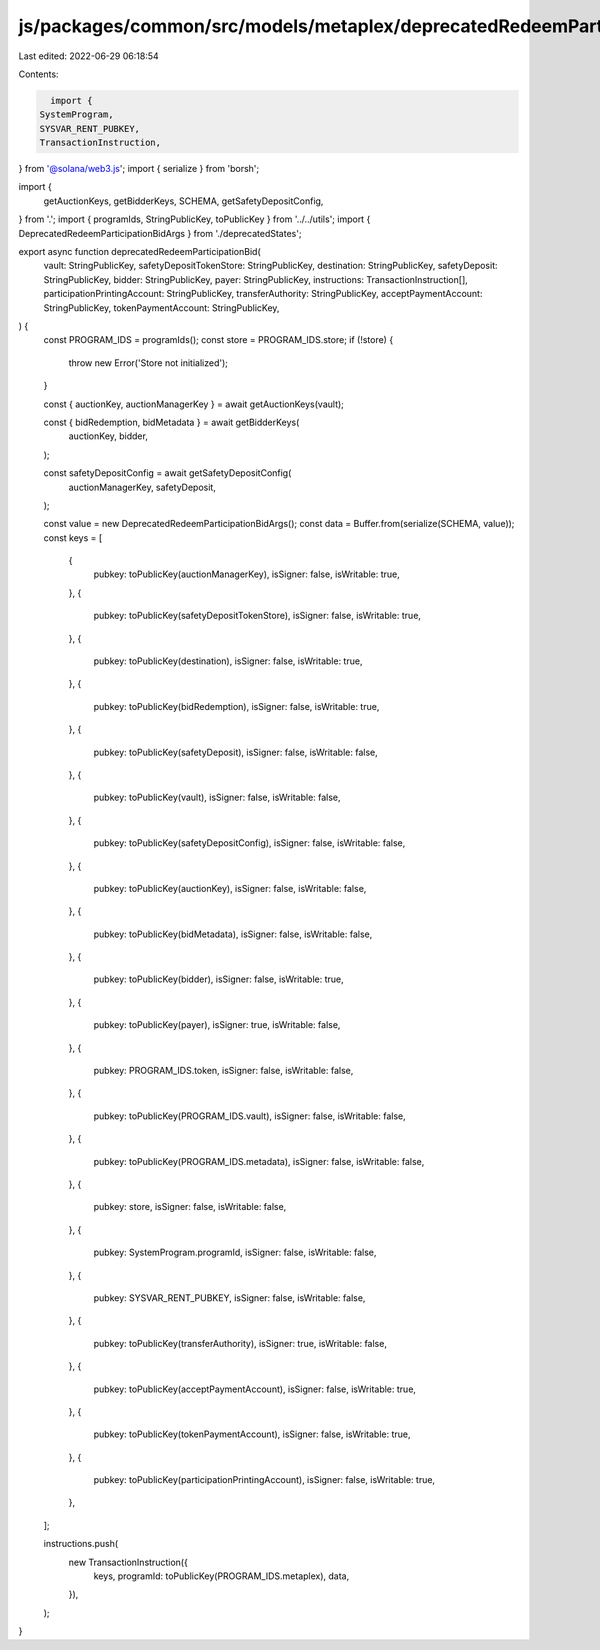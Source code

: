 js/packages/common/src/models/metaplex/deprecatedRedeemParticipationBid.ts
==========================================================================

Last edited: 2022-06-29 06:18:54

Contents:

.. code-block:: ts

    import {
  SystemProgram,
  SYSVAR_RENT_PUBKEY,
  TransactionInstruction,
} from '@solana/web3.js';
import { serialize } from 'borsh';

import {
  getAuctionKeys,
  getBidderKeys,
  SCHEMA,
  getSafetyDepositConfig,
} from '.';
import { programIds, StringPublicKey, toPublicKey } from '../../utils';
import { DeprecatedRedeemParticipationBidArgs } from './deprecatedStates';

export async function deprecatedRedeemParticipationBid(
  vault: StringPublicKey,
  safetyDepositTokenStore: StringPublicKey,
  destination: StringPublicKey,
  safetyDeposit: StringPublicKey,
  bidder: StringPublicKey,
  payer: StringPublicKey,
  instructions: TransactionInstruction[],
  participationPrintingAccount: StringPublicKey,
  transferAuthority: StringPublicKey,
  acceptPaymentAccount: StringPublicKey,
  tokenPaymentAccount: StringPublicKey,
) {
  const PROGRAM_IDS = programIds();
  const store = PROGRAM_IDS.store;
  if (!store) {
    throw new Error('Store not initialized');
  }

  const { auctionKey, auctionManagerKey } = await getAuctionKeys(vault);

  const { bidRedemption, bidMetadata } = await getBidderKeys(
    auctionKey,
    bidder,
  );

  const safetyDepositConfig = await getSafetyDepositConfig(
    auctionManagerKey,
    safetyDeposit,
  );

  const value = new DeprecatedRedeemParticipationBidArgs();
  const data = Buffer.from(serialize(SCHEMA, value));
  const keys = [
    {
      pubkey: toPublicKey(auctionManagerKey),
      isSigner: false,
      isWritable: true,
    },
    {
      pubkey: toPublicKey(safetyDepositTokenStore),
      isSigner: false,
      isWritable: true,
    },
    {
      pubkey: toPublicKey(destination),
      isSigner: false,
      isWritable: true,
    },
    {
      pubkey: toPublicKey(bidRedemption),
      isSigner: false,
      isWritable: true,
    },
    {
      pubkey: toPublicKey(safetyDeposit),
      isSigner: false,
      isWritable: false,
    },
    {
      pubkey: toPublicKey(vault),
      isSigner: false,
      isWritable: false,
    },
    {
      pubkey: toPublicKey(safetyDepositConfig),
      isSigner: false,
      isWritable: false,
    },
    {
      pubkey: toPublicKey(auctionKey),
      isSigner: false,
      isWritable: false,
    },
    {
      pubkey: toPublicKey(bidMetadata),
      isSigner: false,
      isWritable: false,
    },
    {
      pubkey: toPublicKey(bidder),
      isSigner: false,
      isWritable: true,
    },
    {
      pubkey: toPublicKey(payer),
      isSigner: true,
      isWritable: false,
    },
    {
      pubkey: PROGRAM_IDS.token,
      isSigner: false,
      isWritable: false,
    },
    {
      pubkey: toPublicKey(PROGRAM_IDS.vault),
      isSigner: false,
      isWritable: false,
    },
    {
      pubkey: toPublicKey(PROGRAM_IDS.metadata),
      isSigner: false,
      isWritable: false,
    },
    {
      pubkey: store,
      isSigner: false,
      isWritable: false,
    },
    {
      pubkey: SystemProgram.programId,
      isSigner: false,
      isWritable: false,
    },
    {
      pubkey: SYSVAR_RENT_PUBKEY,
      isSigner: false,
      isWritable: false,
    },
    {
      pubkey: toPublicKey(transferAuthority),
      isSigner: true,
      isWritable: false,
    },
    {
      pubkey: toPublicKey(acceptPaymentAccount),
      isSigner: false,
      isWritable: true,
    },
    {
      pubkey: toPublicKey(tokenPaymentAccount),
      isSigner: false,
      isWritable: true,
    },
    {
      pubkey: toPublicKey(participationPrintingAccount),
      isSigner: false,
      isWritable: true,
    },
  ];

  instructions.push(
    new TransactionInstruction({
      keys,
      programId: toPublicKey(PROGRAM_IDS.metaplex),
      data,
    }),
  );
}



